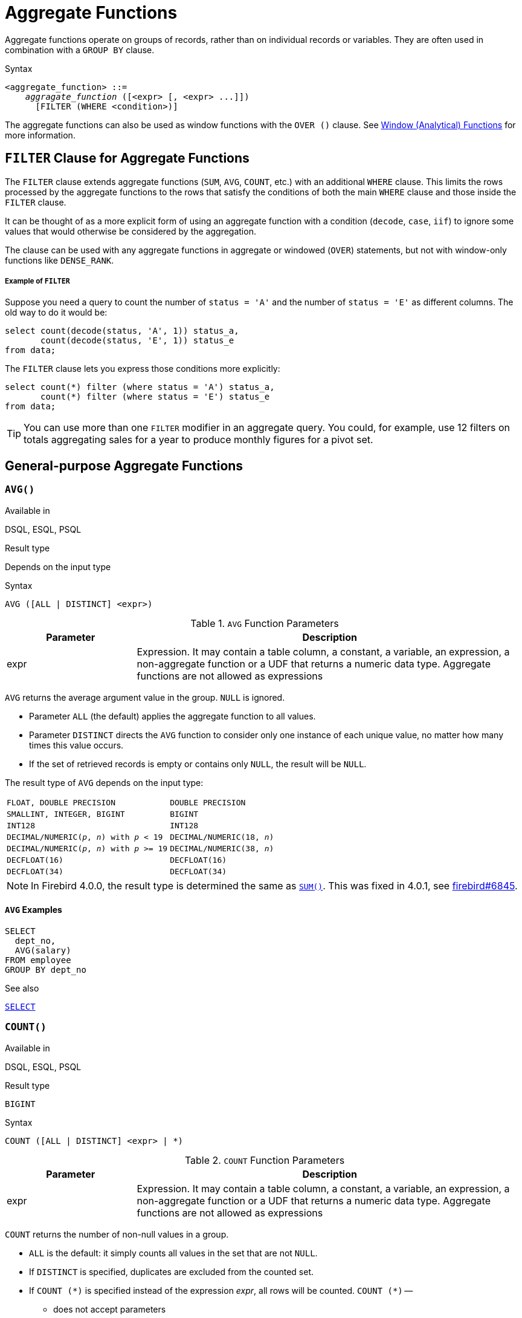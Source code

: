 [[fblangref40-aggfuncs]]
= Aggregate Functions

Aggregate functions operate on groups of records, rather than on individual records or variables.
They are often used in combination with a `GROUP BY` clause.

.Syntax
[listing,subs=+quotes]
----
<aggregate_function> ::=
    _aggragate_function_ ([<expr> [, <expr> ...]])
      [FILTER (WHERE <condition>)]
----

The aggregate functions can also be used as window functions with the `OVER ()` clause.
See <<fblangref40-windowfuncs,Window (Analytical) Functions>> for more information.

[[fblangref40-aggfuncs-filter]]
== `FILTER` Clause for Aggregate Functions

The `FILTER` clause extends aggregate functions (`SUM`, `AVG`, `COUNT`, etc.) with an additional `WHERE` clause.
This limits the rows processed by the aggregate functions to the rows that satisfy the conditions of both the main `WHERE` clause and those inside the `FILTER` clause.

It can be thought of as a more explicit form of using an aggregate function with a condition (`decode`, `case`, `iif`) to ignore some values that would otherwise be considered by the aggregation.

The clause can be used with any aggregate functions in aggregate or windowed (`OVER`) statements, but not with window-only functions like `DENSE_RANK`.

[float]
===== Example of `FILTER`

Suppose you need a query to count the number of `status = 'A'` and the number of `status = 'E'` as different columns.
The old way to do it would be:

[source]
----
select count(decode(status, 'A', 1)) status_a,
       count(decode(status, 'E', 1)) status_e
from data;
----

The `FILTER` clause lets you express those conditions more explicitly:

[source]
----
select count(*) filter (where status = 'A') status_a,
       count(*) filter (where status = 'E') status_e
from data;
----

[TIP]
====
You can use more than one `FILTER` modifier in an aggregate query.
You could, for example, use 12 filters on totals aggregating sales for a year to produce monthly figures for a pivot set.
====

[[fblangref40-aggfuncs-general]]
== General-purpose Aggregate Functions

[[fblangref40-aggfuncs-avg]]
=== `AVG()`

.Available in
DSQL, ESQL, PSQL

.Result type
Depends on the input type

.Syntax
[listing]
----
AVG ([ALL | DISTINCT] <expr>)
----

[[fblangref40-aggfuncs-tbl-avg]]
.`AVG` Function Parameters
[cols="<1,<3", options="header",stripes="none"]
|===
^| Parameter
^| Description

|expr
|Expression.
It may contain a table column, a constant, a variable, an expression, a non-aggregate function or a UDF that returns a numeric data type.
Aggregate functions are not allowed as expressions
|===

`AVG` returns the average argument value in the group.
`NULL` is ignored.

* Parameter `ALL` (the default) applies the aggregate function to all values.
* Parameter `DISTINCT` directs the `AVG` function to consider only one instance of each unique value, no matter how many times this value occurs.
* If the set of retrieved records is empty or contains only `NULL`, the result will be `NULL`.

The result type of `AVG` depends on the input type:

[[fblangref40-aggfuncs-avg-types]]
[cols="<3m,<2m",stripes="none",frame="none",grid="none"]
|===
|FLOAT, DOUBLE PRECISION
|DOUBLE PRECISION

|SMALLINT, INTEGER, BIGINT
|BIGINT

|INT128
|INT128

|DECIMAL/NUMERIC(__p__, __n__) with _p_ < 19
|DECIMAL/NUMERIC(18, __n__)

|DECIMAL/NUMERIC(__p__, __n__) with _p_ >= 19
|DECIMAL/NUMERIC(38, __n__)

|DECFLOAT(16)
|DECFLOAT(16)

|DECFLOAT(34)
|DECFLOAT(34)
|===

[NOTE]
====
In Firebird 4.0.0, the result type is determined the same as <<fblangref40-aggfuncs-sum>>.
This was fixed in 4.0.1, see https://github.com/FirebirdSQL/firebird/issues/6845[firebird#6845].
====

[[fblangref40-aggfuncs-avg-exmpl]]
==== `AVG` Examples

[source]
----
SELECT
  dept_no,
  AVG(salary)
FROM employee
GROUP BY dept_no
----

.See also
<<fblangref40-dml-select,`SELECT`>>

[[fblangref40-aggfuncs-count]]
=== `COUNT()`

.Available in
DSQL, ESQL, PSQL

.Result type
`BIGINT`

.Syntax
[listing]
----
COUNT ([ALL | DISTINCT] <expr> | *)
----

[[fblangref40-aggfuncs-tbl-count]]
.`COUNT` Function Parameters
[cols="<1,<3", options="header",stripes="none"]
|===
^| Parameter
^| Description

|expr
|Expression.
It may contain a table column, a constant, a variable, an expression, a non-aggregate function or a UDF that returns a numeric data type.
Aggregate functions are not allowed as expressions
|===

`COUNT` returns the number of non-null values in a group.

* `ALL` is the default: it simply counts all values in the set that are not `NULL`.
* If `DISTINCT` is specified, duplicates are excluded from the counted set.
* If `COUNT ({asterisk})` is specified instead of the expression _expr_, all rows will be counted.
`COUNT ({asterisk})` --
** does not accept parameters
** cannot be used with the keyword `DISTINCT`
** does not take an _expr_ argument, since its context is column-unspecific by definition
** counts each row separately and returns the number of rows in the specified table or group without omitting duplicate rows
** counts rows containing `NULL`
* If the result set is empty or contains only `NULL` in the specified column(s), the returned count is zero.

[[fblangref40-aggfuncs-count-exmpl]]
==== `COUNT` Examples

[source]
----
SELECT
  dept_no,
  COUNT(*) AS cnt,
  COUNT(DISTINCT name) AS cnt_name
FROM employee
GROUP BY dept_no
----

.See also
<<fblangref40-dml-select,`SELECT`>>.

[[fblangref40-aggfuncs-list]]
=== `LIST()`

.Available in
DSQL, PSQL

.Result type
`BLOB`

.Syntax
[listing,subs=+quotes]
----
LIST ([ALL | DISTINCT] <expr> [, _separator_ ])
----

[[fblangref40-aggfuncs-tbl-list]]
.`LIST` Function Parameters
[cols="<1,<3", options="header",stripes="none"]
|===
^| Parameter
^| Description

|expr
|Expression.
It may contain a table column, a constant, a variable, an expression, a non-aggregate function or a UDF that returns the string data type or a `BLOB`.
Fields of numeric and date/time types are converted to strings.
Aggregate functions are not allowed as expressions.

|separator
|Optional alternative separator, a string expression.
Comma is the default separator
|===

`LIST` returns a string consisting of the non-``NULL`` argument values in the group, separated either by a comma or by a user-supplied separator.
If there are no non-``NULL`` values (this includes the case where the group is empty), ``NULL`` is returned.

* `ALL` (the default) results in all non-``NULL`` values being listed.
With `DISTINCT`, duplicates are removed, except if _expr_ is a `BLOB`.
* In Firebird 2.5 and up, the optional _separator_ argument may be any string expression.
This makes it possible to specify e.g. `ascii_char(13)` as a separator.
(This improvement has also been backported to 2.1.4.)
* The _expr_ and _separator_ arguments support ``BLOB``s of any size and character set.
* Date/time and numeric arguments are implicitly converted to strings before concatenation.
* The result is a text `BLOB`, except when _expr_ is a `BLOB` of another subtype.
* The ordering of the list values is undefined -- the order in which the strings are concatenated is determined by read order from the source set which, in tables, is not generally defined.
If ordering is important, the source data can be pre-sorted using a derived table or similar.
+
[CAUTION]
====
This is a trick/workaround, and it depends on implementation details of the optimizer/execution order.
This trick doesn't always work, and it is not guaranteed to work across versions.
====

[[fblangref40-aggfuncs-list-exmpl]]
==== `LIST` Examples

. Retrieving the list, order undefined:
+
[source]
----
SELECT LIST (display_name, '; ') FROM GR_WORK;
----
. Retrieving the list in alphabetical order, using a derived table:
+
[source]
----
SELECT LIST (display_name, '; ')
FROM (SELECT display_name
      FROM GR_WORK
      ORDER BY display_name);
----

.See also
<<fblangref40-dml-select,`SELECT`>>

[[fblangref40-aggfuncs-max]]
=== `MAX()`

.Available in
DSQL, ESQL, PSQL

.Result type
Returns a result of the same data type the input expression.

.Syntax
[listing]
----
MAX ([ALL | DISTINCT] <expr>)
----

[[fblangref40-aggfuncs-tbl-max]]
.`MAX` Function Parameters
[cols="<1,<3", options="header",stripes="none"]
|===
^| Parameter
^| Description

|expr
|Expression.
It may contain a table column, a constant, a variable, an expression, a non-aggregate function or a UDF.
Aggregate functions are not allowed as expressions.
|===

`MAX` returns the maximum non-``NULL`` element in the result set.

* If the group is empty or contains only ``NULL``s, the result is `NULL`.
* If the input argument is a string, the function will return the value that will be sorted last if `COLLATE` is used.
* This function fully supports text ``BLOB``s of any size and character set.

[NOTE]
====
The `DISTINCT` parameter makes no sense if used with `MAX()` and is implemented only for compliance with the standard.
====

[[fblangref40-aggfuncs-max-exmpl]]
==== `MAX` Examples

[source]
----
SELECT
  dept_no,
  MAX(salary)
FROM employee
GROUP BY dept_no
----

.See also
<<fblangref40-aggfuncs-min>>, <<fblangref40-dml-select,`SELECT`>>

[[fblangref40-aggfuncs-min]]
=== `MIN()`

.Available in
DSQL, ESQL, PSQL

.Result type
Returns a result of the same data type the input expression.

.Syntax
[listing]
----
MIN ([ALL | DISTINCT] <expr>)
----

[[fblangref40-aggfuncs-tbl-min]]
.`MIN` Function Parameters
[cols="<1,<3", options="header",stripes="none"]
|===
^| Parameter
^| Description

|expr
|Expression.
It may contain a table column, a constant, a variable, an expression, a non-aggregate function or a UDF.
Aggregate functions are not allowed as expressions.
|===

`MIN` returns the minimum non-``NULL`` element in the result set.

* If the group is empty or contains only ``NULL``s, the result is `NULL`.
* If the input argument is a string, the function will return the value that will be sorted first if `COLLATE` is used.
* This function fully supports text ``BLOB``s of any size and character set.

[NOTE]
====
The `DISTINCT` parameter makes no sense if used with `MIN()` and is implemented only for compliance with the standard.
====

[[fblangref40-aggfuncs-min-exmpl]]
==== `MIN` Examples

[source]
----
SELECT
  dept_no,
  MIN(salary)
FROM employee
GROUP BY dept_no
----

.See also
<<fblangref40-aggfuncs-max>>, <<fblangref40-dml-select,`SELECT`>>

[[fblangref40-aggfuncs-sum]]
=== `SUM()`

.Available in
DSQL, ESQL, PSQL

.Result type
Depends on the input type

.Syntax
[listing]
----
SUM ([ALL | DISTINCT] <expr>)
----

[[fblangref40-aggfuncs-tbl-sum]]
.`SUM` Function Parameters
[cols="<1,<3", options="header",stripes="none"]
|===
^| Parameter
^| Description

|expr
|Numeric expression.
It may contain a table column, a constant, a variable, an expression, a non-aggregate function or a UDF.
Aggregate functions are not allowed as expressions.
|===

`SUM` calculates and returns the sum of non-null values in the group.

* If the group is empty or contains only ``NULL``s, the result is `NULL`.
* ALL is the default option -- all values in the set that are not `NULL` are processed.
If `DISTINCT` is specified, duplicates are removed from the set and the `SUM` evaluation is done afterwards.

The result type of `SUM` depends on the input type:

[[fblangref40-aggfuncs-sum-types]]
[cols="<3m,<2m",stripes="none",frame="none",grid="none"]
|===
|FLOAT, DOUBLE PRECISION
|DOUBLE PRECISION

|SMALLINT, INTEGER
|BIGINT

|BIGINT, INT128
|INT128

|DECIMAL/NUMERIC(__p__, __n__) with _p_ < 10
|DECIMAL/NUMERIC(18, __n__)

|DECIMAL/NUMERIC(__p__, __n__) with _p_ >= 10
|DECIMAL/NUMERIC(38, __n__)

|DECFLOAT(16), DECFLOAT(34)
|DECFLOAT(34)
|===

[[fblangref40-aggfuncs-sum-exmpl]]
==== `SUM` Examples

[source]
----
SELECT
  dept_no,
  SUM (salary),
FROM employee
GROUP BY dept_no
----

.See also
<<fblangref40-dml-select,`SELECT`>>

[[fblangref40-aggfuncs-stats]]
== Statistical Aggregate Functions

[[fblangref40-aggfuncs-corr]]
=== `CORR()`

.Available in
DSQL, PSQL

.Result type
`DOUBLE PRECISION`

.Syntax
[listing]
----
CORR ( <expr1>, <expr2> )
----

[[fblangref40-aggfuncs-tbl-corr]]
.`CORR` Function Parameters
[cols="<1,<3", options="header",stripes="none"]
|===
^| Parameter
^| Description

|expr__N__
|Numeric expression.
It may contain a table column, a constant, a variable, an expression, a non-aggregate function or a UDF.
Aggregate functions are not allowed as expressions.
|===

The `CORR` function return the correlation coefficient for a pair of numerical expressions.

The function `CORR(<expr1>, <expr2>)` is equivalent to

[listing]
----
COVAR_POP(<expr1>, <expr2>) / (STDDEV_POP(<expr2>) * STDDEV_POP(<expr1>))
----

This is also known as the Pearson correlation coefficient.

In a statistical sense, correlation is the degree of to which a pair of variables are linearly related.
A linear relation between variables means that the value of one variable can to a certain extent predict the value of the other.
The correlation coefficient represents the degree of correlation as a number ranging from -1 (high inverse correlation) to 1 (high correlation).
A value of 0 corresponds to no correlation.

If the group or window is empty, or contains only `NULL` values, the result will be `NULL`.

[[fblangref40-aggfuncs-corr-exmpl]]
==== `CORR` Examples

[source]
----
select
  corr(alength, aheight) AS c_corr
from measure
----

.See also
<<fblangref40-aggfuncs-covar-pop>>, <<fblangref40-aggfuncs-stddev-pop>>

[[fblangref40-aggfuncs-covar-pop]]
=== `COVAR_POP()`

.Available in
DSQL, PSQL

.Result type
`DOUBLE PRECISION`

.Syntax
[listing]
----
COVAR_POP ( <expr1>, <expr2> )
----

[[fblangref40-aggfuncs-tbl-covar-pop]]
.`COVAR_POP` Function Parameters
[cols="<1,<3", options="header",stripes="none"]
|===
^| Parameter
^| Description

|expr__N__
|Numeric expression.
It may contain a table column, a constant, a variable, an expression, a non-aggregate function or a UDF.
Aggregate functions are not allowed as expressions.
|===

The function `COVAR_POP` returns the population covariance for a pair of numerical expressions.

The function `COVAR_POP(<expr1>, <expr2>)` is equivalent to

[listing]
----
(SUM(<expr1> * <expr2>) - SUM(<expr1>) * SUM(<expr2>) / COUNT(*)) / COUNT(*)
----

If the group or window is empty, or contains only `NULL` values, the result will be `NULL`.

[[fblangref40-aggfuncs-covar-pop-exmpl]]
==== `COVAR_POP` Examples

[source]
----
select
  covar_pop(alength, aheight) AS c_covar_pop
from measure
----

.See also
<<fblangref40-aggfuncs-covar-samp>>, <<fblangref40-aggfuncs-sum>>, <<fblangref40-aggfuncs-count>>

[[fblangref40-aggfuncs-covar-samp]]
=== `COVAR_SAMP()`

.Available in
DSQL, PSQL

.Result type
`DOUBLE PRECISION`

.Syntax
[listing]
----
COVAR_SAMP ( <expr1>, <expr2> )
----

[[fblangref40-aggfuncs-tbl-covar-samp]]
.`COVAR_SAMP` Function Parameters
[cols="<1,<3", options="header",stripes="none"]
|===
^| Parameter
^| Description

|expr__N__
|Numeric expression.
It may contain a table column, a constant, a variable, an expression, a non-aggregate function or a UDF.
Aggregate functions are not allowed as expressions.
|===

The function `COVAR_SAMP` returns the sample covariance for a pair of numerical expressions.

The function `COVAR_SAMP(<expr1>, <expr2>)` is equivalent to

[listing]
----
(SUM(<expr1> * <expr2>) - SUM(<expr1>) * SUM(<expr2>) / COUNT(*)) / (COUNT(*) - 1)
----

If the group or window is empty, contains only 1 row, or contains only `NULL` values, the result will be `NULL`.

[[fblangref40-aggfuncs-covar-samp-exmpl]]
==== `COVAR_SAMP` Examples

[source]
----
select
  covar_samp(alength, aheight) AS c_covar_samp
from measure
----

.See also
<<fblangref40-aggfuncs-covar-pop>>, <<fblangref40-aggfuncs-sum>>, <<fblangref40-aggfuncs-count>>

[[fblangref40-aggfuncs-stddev-pop]]
=== `STDDEV_POP()`

.Available in
DSQL, PSQL

.Result type
`DOUBLE PRECISION` or `NUMERIC` depending on the type of _expr_

.Syntax
[listing]
----
STDDEV_POP ( <expr> )
----

[[fblangref40-aggfuncs-tbl-stddev-pop]]
.`STDDEV_POP` Function Parameters
[cols="<1,<3", options="header",stripes="none"]
|===
^| Parameter
^| Description

|expr
|Numeric expression.
It may contain a table column, a constant, a variable, an expression, a non-aggregate function or a UDF.
Aggregate functions are not allowed as expressions.
|===

The function `STDDEV_POP` returns the population standard deviation for a group or window.
`NULL` values are skipped.

The function `STDDEV_POP(<expr>)` is equivalent to

[listing]
----
SQRT(VAR_POP(<expr>))
----

If the group or window is empty, or contains only `NULL` values, the result will be `NULL`.

[[fblangref40-aggfuncs-stddev-pop-exmpl]]
==== `STDDEV_POP` Examples

[source]
----
select
  dept_no
  stddev_pop(salary)
from employee
group by dept_no
----

.See also
<<fblangref40-aggfuncs-stddev-samp>>, <<fblangref40-aggfuncs-var-pop>>, <<fblangref40-scalarfuncs-sqrt,`SQRT`>>

[[fblangref40-aggfuncs-stddev-samp]]
=== `STDDEV_SAMP()`

.Available in
DSQL, PSQL

.Result type
`DOUBLE PRECISION` or `NUMERIC` depending on the type of _expr_

.Syntax
[listing]
----
STDDEV_POP ( <expr> )
----

[[fblangref40-aggfuncs-tbl-stddev-samp]]
.`STDDEV_SAMP` Function Parameters
[cols="<1,<3", options="header",stripes="none"]
|===
^| Parameter
^| Description

|expr
|Numeric expression.
It may contain a table column, a constant, a variable, an expression, a non-aggregate function or a UDF.
Aggregate functions are not allowed as expressions.
|===

The function `STDDEV_SAMP` returns the sample standard deviation for a group or window.
`NULL` values are skipped.

The function `STDDEV_SAMP(<expr>)` is equivalent to

[listing]
----
SQRT(VAR_SAMP(<expr>))
----

If the group or window is empty, contains only 1 row, or contains only `NULL` values, the result will be `NULL`.

[[fblangref40-aggfuncs-stddev-samp-exmpl]]
==== `STDDEV_SAMP` Examples

[source]
----
select
  dept_no
  stddev_samp(salary)
from employee
group by dept_no
----

.See also
<<fblangref40-aggfuncs-stddev-pop>>, <<fblangref40-aggfuncs-var-samp>>, <<fblangref40-scalarfuncs-sqrt,`SQRT`>>

[[fblangref40-aggfuncs-var-pop]]
=== `VAR_POP()`

.Available in
DSQL, PSQL

.Result type
`DOUBLE PRECISION` or `NUMERIC` depending on the type of _expr_

.Syntax
[listing]
----
VAR_POP ( <expr> )
----

[[fblangref40-aggfuncs-tbl-var-pop]]
.`VAR_POP` Function Parameters
[cols="<1,<3", options="header",stripes="none"]
|===
^| Parameter
^| Description

|expr
|Numeric expression.
It may contain a table column, a constant, a variable, an expression, a non-aggregate function or a UDF.
Aggregate functions are not allowed as expressions.
|===

The function `VAR_POP` returns the population variance for a group or window.
`NULL` values are skipped.

The function `VAR_POP(<expr>)` is equivalent to

[listing]
----
(SUM(<expr> * <expr>) - SUM (<expr>) * SUM (<expr>) / COUNT(<expr>))
  / COUNT (<expr>)
----

If the group or window is empty, or contains only `NULL` values, the result will be `NULL`.

[[fblangref40-aggfuncs-var-pop-exmpl]]
==== `VAR_POP` Examples

[source]
----
select
  dept_no
  var_pop(salary)
from employee
group by dept_no
----

.See also
<<fblangref40-aggfuncs-var-samp>>, <<fblangref40-aggfuncs-sum>>, <<fblangref40-aggfuncs-count>>

[[fblangref40-aggfuncs-var-samp]]
=== `VAR_SAMP()`

.Available in
DSQL, PSQL

.Result type
`DOUBLE PRECISION` or `NUMERIC` depending on the type of _expr_

.Syntax
[listing]
----
VAR_SAMP ( <expr> )
----

[[fblangref40-aggfuncs-tbl-var-samp]]
.`VAR_SAMP` Function Parameters
[cols="<1,<3", options="header",stripes="none"]
|===
^| Parameter
^| Description

|expr
|Numeric expression.
It may contain a table column, a constant, a variable, an expression, a non-aggregate function or a UDF.
Aggregate functions are not allowed as expressions.
|===

The function `VAR_POP` returns the sample variance for a group or window.
`NULL` values are skipped.

The function `VAR_SAMP(<expr>)` is equivalent to

[listing]
----
(SUM(<expr> * <expr>) - SUM(<expr>) * SUM (<expr>) / COUNT (<expr>))
  / (COUNT(<expr>) - 1)
----

If the group or window is empty, contains only 1 row, or contains only `NULL` values, the result will be `NULL`.

[[fblangref40-aggfuncs-var-samp-exmpl]]
==== `VAR_SAMP` Examples

[source]
----
select
  dept_no
  var_samp(salary)
from employee
group by dept_no
----

.See also
<<fblangref40-aggfuncs-var-pop>>, <<fblangref40-aggfuncs-sum>>, <<fblangref40-aggfuncs-count>>

[[fblangref40-aggfuncs-regr]]
== Linear Regression Aggregate Functions

Linear regression functions are useful for trend line continuation.
The trend or regression line is usually a pattern followed by a set of values.
Linear regression is useful to predict future values.
To continue the regression line, you need to know the slope and the point of intersection with the y-axis.
As set of linear functions can be used for calculating these values.

In the function syntax, _y_ is interpreted as an _x_-dependent variable.

The linear regression aggregate functions take a pair of arguments, the dependent variable expression (_y_) and the independent variable expression (_x_), which are both numeric value expressions.
Any row in which either argument evaluates to `NULL` is removed from the rows that qualify.
If there are no rows that qualify, then the result of `REGR_COUNT` is `0` (zero), and the other linear regression aggregate functions result in `NULL`.

[[fblangref40-aggfuncs-regr-avgx]]
=== `REGR_AVGX()`

.Available in
DSQL, PSQL

.Result type
`DOUBLE PRECISION`

.Syntax
[listing]
----
REGR_AVGX ( <y>, <x> )
----

[[fblangref40-aggfuncs-tbl-regr-avgx]]
.`REGR_AVGX` Function Parameters
[cols="<1,<3", options="header",stripes="none"]
|===
^| Parameter
^| Description

|y
|Dependent variable of the regression line.
It may contain a table column, a constant, a variable, an expression, a non-aggregate function or a UDF.
Aggregate functions are not allowed as expressions.

|x
|Independent variable of the regression line.
It may contain a table column, a constant, a variable, an expression, a non-aggregate function or a UDF.
Aggregate functions are not allowed as expressions.
|===

The function `REGR_AVGX` calculates the average of the independent variable (_x_) of the regression line.

The function `REGR_AVGX(<y>, <x>)` is equivalent to

[listing]
----
SUM(<exprX>) / REGR_COUNT(<y>, <x>)

<exprX> :==
  CASE WHEN <x> IS NOT NULL AND <y> IS NOT NULL THEN <x> END
----

.See also
<<fblangref40-aggfuncs-regr-avgy>>, <<fblangref40-aggfuncs-regr-count>>, <<fblangref40-aggfuncs-sum>>

[[fblangref40-aggfuncs-regr-avgy]]
=== `REGR_AVGY()`

.Available in
DSQL, PSQL

.Result type
`DOUBLE PRECISION`

.Syntax
[listing]
----
REGR_AVGY ( <y>, <x> )
----

[[fblangref40-aggfuncs-tbl-regr-avgy]]
.`REGR_AVGY` Function Parameters
[cols="<1,<3", options="header",stripes="none"]
|===
^| Parameter
^| Description

|y
|Dependent variable of the regression line.
It may contain a table column, a constant, a variable, an expression, a non-aggregate function or a UDF.
Aggregate functions are not allowed as expressions.

|x
|Independent variable of the regression line.
It may contain a table column, a constant, a variable, an expression, a non-aggregate function or a UDF.
Aggregate functions are not allowed as expressions.
|===

The function `REGR_AVGY` calculates the average of the dependent variable (_y_) of the regression line.

The function `REGR_AVGY(<y>, <x>)` is equivalent to

[listing]
----
SUM(<exprY>) / REGR_COUNT(<y>, <x>)

<exprY> :==
  CASE WHEN <x> IS NOT NULL AND <y> IS NOT NULL THEN <y> END
----

.See also
<<fblangref40-aggfuncs-regr-avgx>>, <<fblangref40-aggfuncs-regr-count>>, <<fblangref40-aggfuncs-sum>>

[[fblangref40-aggfuncs-regr-count]]
=== `REGR_COUNT()`

.Available in
DSQL, PSQL

.Result type
`DOUBLE PRECISION`

.Syntax
[listing]
----
REGR_COUNT ( <y>, <x> )
----

[[fblangref40-aggfuncs-tbl-regr-count]]
.`REGR_COUNT` Function Parameters
[cols="<1,<3", options="header",stripes="none"]
|===
^| Parameter
^| Description

|y
|Dependent variable of the regression line.
It may contain a table column, a constant, a variable, an expression, a non-aggregate function or a UDF.
Aggregate functions are not allowed as expressions.

|x
|Independent variable of the regression line.
It may contain a table column, a constant, a variable, an expression, a non-aggregate function or a UDF.
Aggregate functions are not allowed as expressions.
|===

The function `REGR_COUNT` counts the number of non-empty pairs of the regression line.

The function `REGR_COUNT(<y>, <x>)` is equivalent to

[listing]
----
COUNT(*) FILTER (WHERE <x> IS NOT NULL AND <y> IS NOT NULL)
----

.See also
<<fblangref40-aggfuncs-count>>

[[fblangref40-aggfuncs-regr-intercept]]
=== `REGR_INTERCEPT()`

.Available in
DSQL, PSQL

.Result type
`DOUBLE PRECISION`

.Syntax
[listing]
----
REGR_INTERCEPT ( <y>, <x> )
----

[[fblangref40-aggfuncs-tbl-regr-intercept]]
.`REGR_INTERCEPT` Function Parameters
[cols="<1,<3", options="header",stripes="none"]
|===
^| Parameter
^| Description

|y
|Dependent variable of the regression line.
It may contain a table column, a constant, a variable, an expression, a non-aggregate function or a UDF.
Aggregate functions are not allowed as expressions.

|x
|Independent variable of the regression line.
It may contain a table column, a constant, a variable, an expression, a non-aggregate function or a UDF.
Aggregate functions are not allowed as expressions.
|===

The function `REGR_INTERCEPT` calculates the point of intersection of the regression line with the y-axis.

The function `REGR_INTERCEPT(<y>, <x>)` is equivalent to

[listing]
----
REGR_AVGY(<y>, <x>) - REGR_SLOPE(<y>, <x>) * REGR_AVGX(<y>, <x>)
----

[[fblangref40-aggfuncs-regr-intercept-exmpl]]
==== `REGR_INTERCEPT` Examples

Forecasting sales volume

[source]
----
with recursive years (byyear) as (
  select 1991
  from rdb$database
  union all
  select byyear + 1
  from years
  where byyear < 2020
),
s as (
  select
    extract(year from order_date) as byyear,
    sum(total_value) as total_value
  from sales
  group by 1
),
regr as (
  select
    regr_intercept(total_value, byyear) as intercept,
    regr_slope(total_value, byyear) as slope
  from s
)
select
  years.byyear as byyear,
  intercept + (slope * years.byyear) as total_value
from years
cross join regr
----

[listing]
----
BYYEAR TOTAL_VALUE
------ ------------
  1991    118377.35
  1992    414557.62
  1993    710737.89
  1994   1006918.16
  1995   1303098.43
  1996   1599278.69
  1997   1895458.96
  1998   2191639.23
  1999   2487819.50
  2000   2783999.77
...
----

.See also
<<fblangref40-aggfuncs-regr-avgx>>, <<fblangref40-aggfuncs-regr-avgy>>, <<fblangref40-aggfuncs-regr-slope>>

[[fblangref40-aggfuncs-regr-r2]]
=== `REGR_R2()`

.Available in
DSQL, PSQL

.Result type
`DOUBLE PRECISION`

.Syntax
[listing]
----
REGR_R2 ( <y>, <x> )
----

[[fblangref40-aggfuncs-tbl-regr-r2]]
.`REGR_R2` Function Parameters
[cols="<1,<3", options="header",stripes="none"]
|===
^| Parameter
^| Description

|y
|Dependent variable of the regression line.
It may contain a table column, a constant, a variable, an expression, a non-aggregate function or a UDF.
Aggregate functions are not allowed as expressions.

|x
|Independent variable of the regression line.
It may contain a table column, a constant, a variable, an expression, a non-aggregate function or a UDF.
Aggregate functions are not allowed as expressions.
|===

The REGR_R2 function calculates the coefficient of determination, or R-squared, of the regression line.

The function `REGR_R2(<y>, <x>)` is equivalent to

[listing]
----
POWER(CORR(<y>, <x>), 2)
----

.See also
<<fblangref40-aggfuncs-corr>>, <<fblangref40-scalarfuncs-power,`POWER`>>

[[fblangref40-aggfuncs-regr-slope]]
=== `REGR_SLOPE()`

.Available in
DSQL, PSQL

.Result type
`DOUBLE PRECISION`

.Syntax
[listing]
----
REGR_SLOPE ( <y>, <x> )
----

[[fblangref40-aggfuncs-tbl-regr-slope]]
.`REGR_SLOPE` Function Parameters
[cols="<1,<3", options="header",stripes="none"]
|===
^| Parameter
^| Description

|y
|Dependent variable of the regression line.
It may contain a table column, a constant, a variable, an expression, a non-aggregate function or a UDF.
Aggregate functions are not allowed as expressions.

|x
|Independent variable of the regression line.
It may contain a table column, a constant, a variable, an expression, a non-aggregate function or a UDF.
Aggregate functions are not allowed as expressions.
|===

The function `REGR_SLOPE` calculates the slope of the regression line.

The function `REGR_SLOPE(<y>, <x>)` is equivalent to

[listing]
----
COVAR_POP(<y>, <x>) / VAR_POP(<exprX>)

<exprX> :==
  CASE WHEN <x> IS NOT NULL AND <y> IS NOT NULL THEN <x> END
----

.See also
<<fblangref40-aggfuncs-covar-pop>>, <<fblangref40-aggfuncs-var-pop>>

[[fblangref40-aggfuncs-regr-sxx]]
=== `REGR_SXX()`

.Available in
DSQL, PSQL

.Result type
`DOUBLE PRECISION`

.Syntax
[listing]
----
REGR_SXX ( <y>, <x> )
----

[[fblangref40-aggfuncs-tbl-regr-sxx]]
.`REGR_SXX` Function Parameters
[cols="<1,<3", options="header",stripes="none"]
|===
^| Parameter
^| Description

|y
|Dependent variable of the regression line.
It may contain a table column, a constant, a variable, an expression, a non-aggregate function or a UDF.
Aggregate functions are not allowed as expressions.

|x
|Independent variable of the regression line.
It may contain a table column, a constant, a variable, an expression, a non-aggregate function or a UDF.
Aggregate functions are not allowed as expressions.
|===

The function `REGR_SXX` calculates the sum of squares of the independent expression variable (_x_).

The function `REGR_SXX(<y>, <x>)` is equivalent to

[listing]
----
REGR_COUNT(<y>, <x>) * VAR_POP(<exprX>)

<exprX> :==
  CASE WHEN <x> IS NOT NULL AND <y> IS NOT NULL THEN <x> END
----

.See also
<<fblangref40-aggfuncs-regr-count>>, <<fblangref40-aggfuncs-var-pop>>

[[fblangref40-aggfuncs-regr-sxy]]
=== `REGR_SXY()`

.Available in
DSQL, PSQL

.Result type
`DOUBLE PRECISION`

.Syntax
[listing]
----
REGR_SXY ( <y>, <x> )
----

[[fblangref40-aggfuncs-tbl-regr-sxy]]
.`REGR_SXY` Function Parameters
[cols="<1,<3", options="header",stripes="none"]
|===
^| Parameter
^| Description

|y
|Dependent variable of the regression line.
It may contain a table column, a constant, a variable, an expression, a non-aggregate function or a UDF.
Aggregate functions are not allowed as expressions.

|x
|Independent variable of the regression line.
It may contain a table column, a constant, a variable, an expression, a non-aggregate function or a UDF.
Aggregate functions are not allowed as expressions.
|===

The function `REGR_SXY` calculates the sum of products of independent variable expression (_x_) times dependent variable expression (_y_).

The function `REGR_SXY(<y>, <x>)` is equivalent to

[listing]
----
REGR_COUNT(<y>, <x>) * COVAR_POP(<y>, <x>)
----

.See also
<<fblangref40-aggfuncs-covar-pop>>, <<fblangref40-aggfuncs-regr-count>>

[[fblangref40-aggfuncs-regr-syy]]
=== `REGR_SYY()`

.Available in
DSQL, PSQL

.Result type
`DOUBLE PRECISION`

.Syntax
[listing]
----
REGR_SYY ( <y>, <x> )
----

[[fblangref40-aggfuncs-tbl-regr-syy]]
.`REGR_SYY` Function Parameters
[cols="<1,<3", options="header",stripes="none"]
|===
^| Parameter
^| Description

|y
|Dependent variable of the regression line.
It may contain a table column, a constant, a variable, an expression, a non-aggregate function or a UDF.
Aggregate functions are not allowed as expressions.

|x
|Independent variable of the regression line.
It may contain a table column, a constant, a variable, an expression, a non-aggregate function or a UDF.
Aggregate functions are not allowed as expressions.
|===

The function `REGR_SYY` calculates the sum of squares of the dependent variable (_y_).

The function `REGR_SYY(<y>, <x>)` is equivalent to

[listing]
----
REGR_COUNT(<y>, <x>) * VAR_POP(<exprY>)

<exprY> :==
  CASE WHEN <x> IS NOT NULL AND <y> IS NOT NULL THEN <y> END
----

.See also
<<fblangref40-aggfuncs-regr-count>>, <<fblangref40-aggfuncs-var-pop>>
